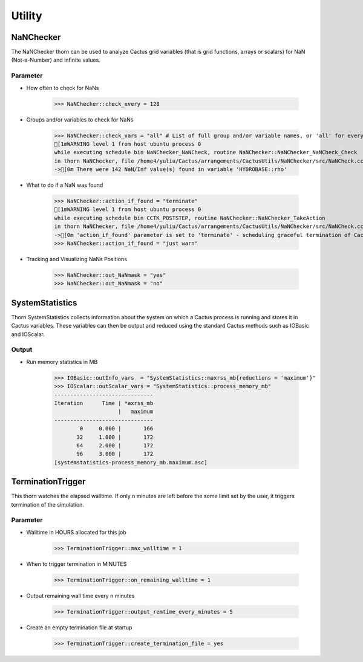 Utility
========

NaNChecker
-----------
The NaNChecker thorn can be used to analyze Cactus grid variables (that is grid functions, arrays or scalars) for NaN (Not-a-Number) and inﬁnite values. 

Parameter
^^^^^^^^^^
* How often to check for NaNs

    >>> NaNChecker::check_every = 128

* Groups and/or variables to check for NaNs

    >>> NaNChecker::check_vars = "all" # List of full group and/or variable names, or 'all' for everything
    [1mWARNING level 1 from host ubuntu process 0
    while executing schedule bin NaNChecker_NaNCheck, routine NaNChecker::NaNChecker_NaNCheck_Check
    in thorn NaNChecker, file /home4/yuliu/Cactus/arrangements/CactusUtils/NaNChecker/src/NaNCheck.cc:875:
    ->[0m There were 142 NaN/Inf value(s) found in variable 'HYDROBASE::rho'

* What to do if a NaN was found

    >>> NaNChecker::action_if_found = "terminate"
    [1mWARNING level 1 from host ubuntu process 0
    while executing schedule bin CCTK_POSTSTEP, routine NaNChecker::NaNChecker_TakeAction
    in thorn NaNChecker, file /home4/yuliu/Cactus/arrangements/CactusUtils/NaNChecker/src/NaNCheck.cc:251:
    ->[0m 'action_if_found' parameter is set to 'terminate' - scheduling graceful termination of Cactus
    >>> NaNChecker::action_if_found = "just warn"

* Tracking and Visualizing NaNs Positions

    >>> NaNChecker::out_NaNmask = "yes"
    >>> NaNChecker::out_NaNmask = "no"

SystemStatistics
-----------------
Thorn SystemStatistics collects information about the system on which a Cactus process is running and stores it in Cactus variables. These variables can then be output and reduced using the standard Cactus methods such as IOBasic and IOScalar.

Output
^^^^^^^
* Run memory statistics in MB

    >>> IOBasic::outInfo_vars  = "SystemStatistics::maxrss_mb{reductions = 'maximum'}"
    >>> IOScalar::outScalar_vars = "SystemStatistics::process_memory_mb"
    -------------------------------
    Iteration      Time | *axrss_mb
                        |   maximum
    -------------------------------
            0     0.000 |       166
           32     1.000 |       172
           64     2.000 |       172
           96     3.000 |       172
    [systemstatistics-process_memory_mb.maximum.asc]

    .. figure:: ./picture/systemstatistics.png
    
       

TerminationTrigger
-------------------
This thorn watches the elapsed walltime. If only n minutes are left before the some limit set by the user, it triggers termination of the simulation.

Parameter
^^^^^^^^^^
* Walltime in HOURS allocated for this job

    >>> TerminationTrigger::max_walltime = 1

* When to trigger termination in MINUTES

    >>> TerminationTrigger::on_remaining_walltime = 1

* Output remaining wall time every n minutes

    >>> TerminationTrigger::output_remtime_every_minutes = 5

* Create an empty termination file at startup

    >>> TerminationTrigger::create_termination_file = yes